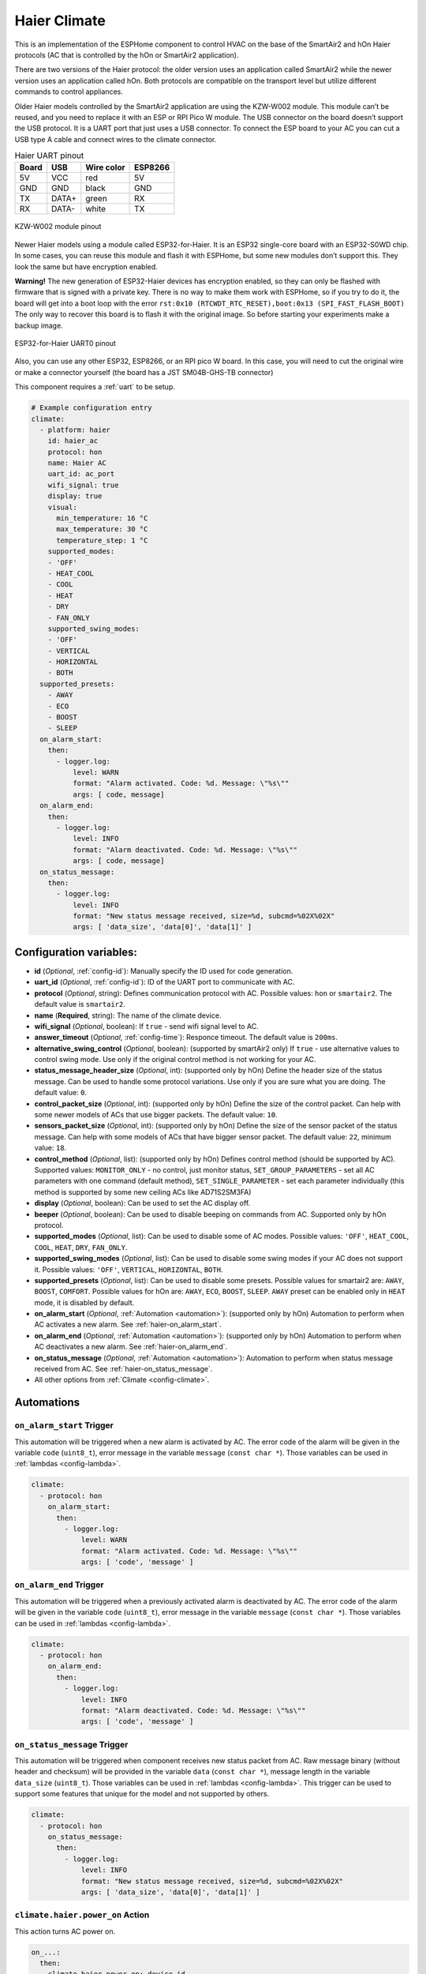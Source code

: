 Haier Climate
=============

.. seo::
    :description: Instructions for setting up Haier climate devices.
    :image: air-conditioner.svg

This is an implementation of the ESPHome component to control HVAC on the base of the SmartAir2 and hOn Haier protocols (AC that is controlled by the hOn or SmartAir2 application).

There are two versions of the Haier protocol: the older version uses an application called SmartAir2 while the newer version uses an application called hOn. Both protocols are compatible on the transport level but utilize different commands to control appliances.

Older Haier models controlled by the SmartAir2 application are using the KZW-W002 module. This module can’t be reused, and you need to replace it with an ESP or RPI Pico W module. The USB connector on the board doesn’t support the USB protocol. It is a UART port that just uses a USB connector. To connect the ESP board to your AC you can cut a USB type A cable and connect wires to the climate connector.

.. list-table:: Haier UART pinout
    :header-rows: 1

    * - Board
      - USB
      - Wire color
      - ESP8266
    * - 5V
      - VCC
      - red
      - 5V
    * - GND
      - GND
      - black
      - GND
    * - TX
      - DATA+
      - green
      - RX
    * - RX
      - DATA-
      - white
      - TX

.. figure:: images/usb_pinout.png
    :align: center
    :width: 70.0%

    KZW-W002 module pinout

Newer Haier models using a module called ESP32-for-Haier. It is an ESP32 single-core board with an ESP32-S0WD chip. In some cases, you can reuse this module and flash it with ESPHome, but some new modules don’t support this. They look the same but have encryption enabled.

**Warning!** The new generation of ESP32-Haier devices has encryption enabled, so they can only be flashed with firmware that is signed with a private key. There is no way to make them work with ESPHome, so if you try to do it, the board will get into a boot loop with the error ``rst:0x10 (RTCWDT_RTC_RESET),boot:0x13 (SPI_FAST_FLASH_BOOT)`` The only way to recover this board is to flash it with the original image. So before starting your experiments make a backup image.

.. figure:: images/haier_pinout.jpg
    :align: center
    :width: 70.0%

    ESP32-for-Haier UART0 pinout

Also, you can use any other ESP32, ESP8266, or an RPI pico W board. In this case, you will need to cut the original wire or make a connector yourself (the board has a JST SM04B-GHS-TB connector)

This component requires a :ref:`uart` to be setup.

.. code-block:: yaml

    # Example configuration entry
    climate:
      - platform: haier
        id: haier_ac
        protocol: hon
        name: Haier AC
        uart_id: ac_port
        wifi_signal: true
        display: true
        visual:
          min_temperature: 16 °C
          max_temperature: 30 °C
          temperature_step: 1 °C
        supported_modes:
        - 'OFF'
        - HEAT_COOL
        - COOL
        - HEAT
        - DRY
        - FAN_ONLY
        supported_swing_modes:
        - 'OFF'
        - VERTICAL
        - HORIZONTAL
        - BOTH
      supported_presets:
        - AWAY
        - ECO
        - BOOST
        - SLEEP
      on_alarm_start:
        then:
          - logger.log:
              level: WARN
              format: "Alarm activated. Code: %d. Message: \"%s\""
              args: [ code, message]
      on_alarm_end:
        then:
          - logger.log:
              level: INFO
              format: "Alarm deactivated. Code: %d. Message: \"%s\""
              args: [ code, message]
      on_status_message:
        then:
          - logger.log:
              level: INFO
              format: "New status message received, size=%d, subcmd=%02X%02X"
              args: [ 'data_size', 'data[0]', 'data[1]' ]


Configuration variables:
------------------------

- **id** (*Optional*, :ref:`config-id`): Manually specify the ID used for code generation.
- **uart_id** (*Optional*, :ref:`config-id`): ID of the UART port to communicate with AC.
- **protocol** (*Optional*, string): Defines communication protocol with AC. Possible values: ``hon`` or ``smartair2``. The default value is ``smartair2``.
- **name** (**Required**, string): The name of the climate device.
- **wifi_signal** (*Optional*, boolean): If ``true`` - send wifi signal level to AC.
- **answer_timeout** (*Optional*, :ref:`config-time`): Responce timeout. The default value is ``200ms``.
- **alternative_swing_control** (*Optional*, boolean): (supported by smartAir2 only) If ``true`` - use alternative values to control swing mode. Use only if the original control method is not working for your AC.
- **status_message_header_size** (*Optional*, int): (supported only by hOn) Define the header size of the status message. Can be used to handle some protocol variations. Use only if you are sure what you are doing. The default value: ``0``.
- **control_packet_size** (*Optional*, int): (supported only by hOn) Define the size of the control packet. Can help with some newer models of ACs that use bigger packets. The default value: ``10``.
- **sensors_packet_size** (*Optional*, int): (supported only by hOn) Define the size of the sensor packet of the status message. Can help with some models of ACs that have bigger sensor packet. The default value: ``22``, minimum value: ``18``.
- **control_method** (*Optional*, list): (supported only by hOn) Defines control method (should be supported by AC). Supported values: ``MONITOR_ONLY`` - no control, just monitor status, ``SET_GROUP_PARAMETERS`` - set all AC parameters with one command (default method), ``SET_SINGLE_PARAMETER`` - set each parameter individually (this method is supported by some new ceiling ACs like AD71S2SM3FA)
- **display** (*Optional*, boolean): Can be used to set the AC display off.
- **beeper** (*Optional*, boolean): Can be used to disable beeping on commands from AC. Supported only by hOn protocol.
- **supported_modes** (*Optional*, list): Can be used to disable some of AC modes. Possible values: ``'OFF'``, ``HEAT_COOL``, ``COOL``, ``HEAT``, ``DRY``, ``FAN_ONLY``.
- **supported_swing_modes** (*Optional*, list): Can be used to disable some swing modes if your AC does not support it. Possible values: ``'OFF'``, ``VERTICAL``, ``HORIZONTAL``, ``BOTH``.
- **supported_presets** (*Optional*, list): Can be used to disable some presets. Possible values for smartair2 are: ``AWAY``, ``BOOST``, ``COMFORT``. Possible values for hOn are: ``AWAY``, ``ECO``, ``BOOST``, ``SLEEP``. ``AWAY`` preset can be enabled only in ``HEAT`` mode, it is disabled by default.
- **on_alarm_start** (*Optional*, :ref:`Automation <automation>`): (supported only by hOn) Automation to perform when AC activates a new alarm. See :ref:`haier-on_alarm_start`.
- **on_alarm_end** (*Optional*, :ref:`Automation <automation>`): (supported only by hOn) Automation to perform when AC deactivates a new alarm. See :ref:`haier-on_alarm_end`.
- **on_status_message** (*Optional*, :ref:`Automation <automation>`): Automation to perform when status message received from AC. See :ref:`haier-on_status_message`.
- All other options from :ref:`Climate <config-climate>`.

Automations
-----------

.. _haier-on_alarm_start:

``on_alarm_start`` Trigger
**************************

This automation will be triggered when a new alarm is activated by AC. The error code of the alarm will be given in the variable ``code`` (``uint8_t``), error message in the variable ``message`` (``const char *``). Those variables can be used in :ref:`lambdas <config-lambda>`.

.. code-block:: yaml

    climate:
      - protocol: hon
        on_alarm_start:
          then:
            - logger.log:
                level: WARN
                format: "Alarm activated. Code: %d. Message: \"%s\""
                args: [ 'code', 'message' ]

.. _haier-on_alarm_end:

``on_alarm_end`` Trigger
************************

This automation will be triggered when a previously activated alarm is deactivated by AC. The error code of the alarm will be given in the variable ``code`` (``uint8_t``), error message in the variable ``message`` (``const char *``). Those variables can be used in :ref:`lambdas <config-lambda>`.

.. code-block:: yaml

    climate:
      - protocol: hon
        on_alarm_end:
          then:
            - logger.log:
                level: INFO
                format: "Alarm deactivated. Code: %d. Message: \"%s\""
                args: [ 'code', 'message' ]

.. _haier-on_status_message:

``on_status_message`` Trigger
*****************************

This automation will be triggered when component receives new status packet from AC. Raw message binary (without header and checksum) will be provided in the variable ``data`` (``const char *``), message length in the variable ``data_size`` (``uint8_t``). Those variables can be used in :ref:`lambdas <config-lambda>`.
This trigger can be used to support some features that unique for the model and not supported by others.

.. code-block:: yaml

    climate:
      - protocol: hon
        on_status_message:
          then:
            - logger.log:
                level: INFO
                format: "New status message received, size=%d, subcmd=%02X%02X"
                args: [ 'data_size', 'data[0]', 'data[1]' ]

``climate.haier.power_on`` Action
*********************************

This action turns AC power on.

.. code-block:: yaml

    on_...:
      then:
        climate.haier.power_on: device_id

``climate.haier.power_off`` Action
**********************************

This action turns AC power off

.. code-block:: yaml

    on_...:
      then:
        climate.haier.power_off: device_id

``climate.haier.power_toggle`` Action
*************************************

This action toggles AC power

.. code-block:: yaml

    on_...:
      then:
        climate.haier.power_toggle: device_id

``climate.haier.display_on`` Action
***********************************

This action turns the AC display on.

.. code-block:: yaml

    on_...:
      then:
        climate.haier.display_on: device_id

``climate.haier.display_off`` Action
************************************

This action turns the AC display off.

.. code-block:: yaml

    on_...:
      then:
        climate.haier.display_off: device_id

``climate.haier.health_on`` Action
**********************************

Turn on health mode (`UV light sterilization <https://www.haierhvac.eu/en/node/1809>`__).

.. code-block:: yaml

    on_...:
      then:
        climate.haier.health_on: device_id

``climate.haier.health_off`` Action
***********************************

Turn off health mode.

.. code-block:: yaml

    on_...:
      then:
        climate.haier.health_off: device_id

``climate.haier.beeper_on`` Action
**********************************

(supported only by hOn) This action enables beep feedback on every command sent to AC.

.. code-block:: yaml

    on_...:
      then:
        climate.haier.beeper_on: device_id

``climate.haier.beeper_off`` Action
***********************************

(supported only by hOn) This action disables beep feedback on every command sent to AC (keep in mind that this will not work for IR remote commands).

.. code-block:: yaml

    on_...:
      then:
        climate.haier.beeper_off: device_id

``climate.haier.set_vertical_airflow`` Action
*********************************************

(supported only by hOn) Set direction for vertical airflow if the vertical swing is disabled. Possible values: Health_Up, Max_Up, Up, Center, Down, Health_Down.

.. code-block:: yaml

    on_...:
      then:
        - climate.haier.set_vertical_airflow:
          id: device_id
          vertical_airflow: Up

``climate.haier.set_horizontal_airflow`` Action
***********************************************

(supported only by hOn) Set direction for horizontal airflow if the horizontal swing is disabled. Possible values: ``Max_Left``, ``Left``, ``Center``, ``Right``, ``Max_Right``.

.. code-block:: yaml

    on_...:
      then:
        - climate.haier.set_horizontal_airflow:
          id: device_id
          vertical_airflow: Right

``climate.haier.start_self_cleaning`` Action
********************************************

(supported only by hOn) Start `self-cleaning <https://www.haier.com/in/blogs/beat-the-summer-heat-with-haier-self-cleaning-ac.shtml>`__.

.. code-block:: yaml

    on_...:
      then:
        - climate.haier.start_self_cleaning: device_id

``climate.haier.start_steri_cleaning`` Action
*********************************************

(supported only by hOn) Start 56°C steri-cleaning.

.. code-block:: yaml

    on_...:
      then:
        - climate.haier.start_steri_cleaning: device_id

See Also
--------

- `haier-esphome <https://github.com/paveldn/haier-esphome>`__
- :doc:`Haier Climate Sensors </components/sensor/haier>`
- :doc:`Haier Climate Binary Sensors </components/binary_sensor/haier>`
- :doc:`Haier Climate Text Sensors </components/text_sensor/haier>`
- :doc:`Haier Climate Buttons </components/button/haier>`
- :doc:`Haier Climate Switches </components/switch/haier>`
- :doc:`/components/climate/index`
- :apiref:`haier/climate/haier.h`
- :ghedit:`Edit`
